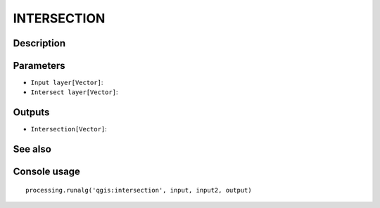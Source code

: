 INTERSECTION
============

Description
-----------

Parameters
----------

- ``Input layer[Vector]``:
- ``Intersect layer[Vector]``:

Outputs
-------

- ``Intersection[Vector]``:

See also
---------


Console usage
-------------


::

	processing.runalg('qgis:intersection', input, input2, output)
